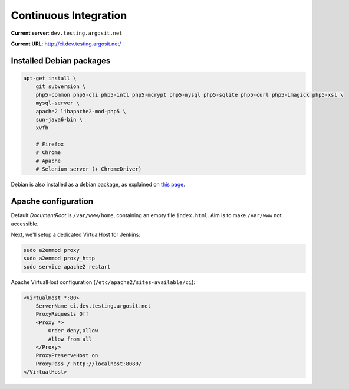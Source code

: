Continuous Integration
======================

**Current server**: ``dev.testing.argosit.net``

**Current URL**: http://ci.dev.testing.argosit.net/

Installed Debian packages
-------------------------

.. code-block:: text

    apt-get install \
        git subversion \
        php5-common php5-cli php5-intl php5-mcrypt php5-mysql php5-sqlite php5-curl php5-imagick php5-xsl \
        mysql-server \
        apache2 libapache2-mod-php5 \
        sun-java6-bin \
        xvfb

        # Firefox
        # Chrome
        # Apache
        # Selenium server (+ ChromeDriver)

Debian is also installed as a debian package, as explained on `this page <http://pkg.jenkins-ci.org/debian/>`_.

Apache configuration
--------------------

Default *DocumentRoot* is ``/var/www/home``, containing an empty file ``index.html``. Aim is to make
``/var/www`` not accessible.

Next, we'll setup a dedicated VirtualHost for Jenkins:

.. code-block:: bash

    sudo a2enmod proxy
    sudo a2enmod proxy_http
    sudo service apache2 restart


Apache VirtualHost configuration (``/etc/apache2/sites-available/ci``):

.. code-block:: text

    <VirtualHost *:80>
        ServerName ci.dev.testing.argosit.net
        ProxyRequests Off
        <Proxy *>
            Order deny,allow
            Allow from all
        </Proxy>
        ProxyPreserveHost on
        ProxyPass / http://localhost:8080/
    </VirtualHost>
